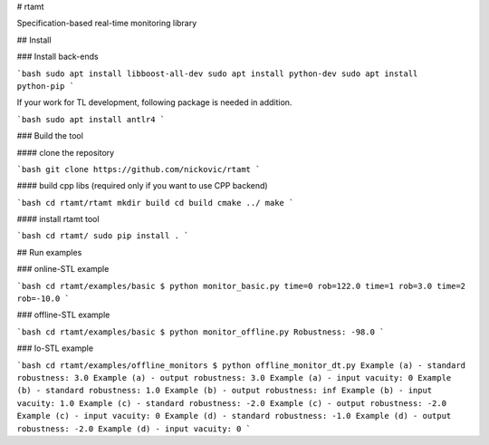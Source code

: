 # rtamt

Specification-based real-time monitoring library

## Install

### Install back-ends

```bash
sudo apt install libboost-all-dev
sudo apt install python-dev
sudo apt install python-pip
```

If your work for TL development, following package is needed in addition.

```bash
sudo apt install antlr4
```

### Build the tool

#### clone the repository

```bash
git clone https://github.com/nickovic/rtamt
```

#### build cpp libs (required only if you want to use CPP backend)

```bash
cd rtamt/rtamt
mkdir build
cd build
cmake ../
make
```

#### install rtamt tool

```bash
cd rtamt/
sudo pip install .
```

## Run examples

### online-STL example

```bash
cd rtamt/examples/basic
$ python monitor_basic.py
time=0 rob=122.0
time=1 rob=3.0
time=2 rob=-10.0
```

### offline-STL example

```bash
cd rtamt/examples/basic
$ python monitor_offline.py
Robustness: -98.0
```

### Io-STL example

```bash
cd rtamt/examples/offline_monitors
$ python offline_monitor_dt.py
Example (a) - standard robustness: 3.0
Example (a) - output robustness: 3.0
Example (a) - input vacuity: 0
Example (b) - standard robustness: 1.0
Example (b) - output robustness: inf
Example (b) - input vacuity: 1.0
Example (c) - standard robustness: -2.0
Example (c) - output robustness: -2.0
Example (c) - input vacuity: 0
Example (d) - standard robustness: -1.0
Example (d) - output robustness: -2.0
Example (d) - input vacuity: 0
```


